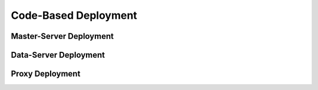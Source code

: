 Code-Based Deployment
=============================

Master-Server Deployment
--------------------------

Data-Server Deployment
------------------------
                                                 

Proxy Deployment
------------------
